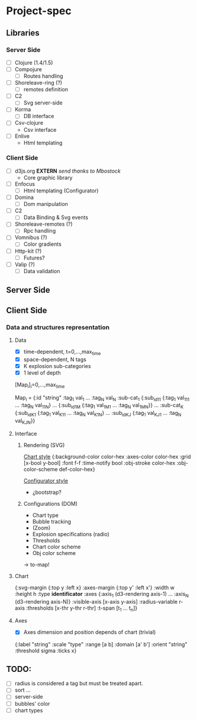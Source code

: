 * Project-spec

** Libraries

*** Server Side
    - [ ] Clojure (1.4/1.5) 
    - [ ] Compojure
      - [ ] Routes handling
    - [ ] Shoreleave-ring (?)
      - [ ] remotes definition
    - [ ] C2
      - [ ] Svg server-side
    - [ ] Korma
      - [ ] DB interface
    - [ ] Csv-clojure
      - Csv interface
    - [ ] Enlive
      - Html templating

*** Client Side
    - [ ] d3js.org *EXTERN* /send thanks to Mbostock/
      - Core graphic library
    - [ ] Enfocus
      - [ ] Html templating (Configurator)
    - [ ] Domina
      - [ ] Dom manipulation
    - [ ] C2
      - [ ] Data Binding & Svg events
    - [ ] Shoreleave-remotes (?)
      - [ ] Rpc handling
    - [ ] Vomnibus (?)
      - [ ] Color gradients
    - [ ] Http-kit (?)
      - [ ] Futures?
    - [ ] Valip (?)
      - [ ] Data validation

** Server Side

** Client Side

*** Data and structures representation

**** Data

    + [X] time-dependent, t=0,...,max_time
    + [X] space-dependent, N tags
    + [X] K explosion sub-categories
    + [X] 1 level of depth  

    [Map_i]_i=0,...,max_time

    Map_i = {:id "string"
             :tag_1 val_1
             ...
	     :tag_N val_N
	     :sub-cat_1 {:sub_id_11 {:tag_1 val_111
	                            ...
	                            :tag_N val_11N}
                         ...
                        {:sub_id_1M {:tag_1 val_1M1
	                               ...
	                              :tag_N val_1MN}}
             ...
             :sub-cat_K {:sub_id_K1 {:tag_1 val_K11
	                             ...
	                             :tag_N val_K1N}
                         ...
                         :sub_id_KJ {:tag_1 val_KJ1
	                             ...
	                             :tag_N val_KJN}} 
	     

**** Interface
     
***** Rendering (SVG)

      _Chart style_
      {:background-color color-hex
       :axes-color color-hex
       :grid [x-bool y-bool] 
       :font f-f
       :time-notify bool
       :obj-stroke color-hex
       :obj-color-scheme def-color-hex}

      _Configurator style_
      - ¿bootstrap?

***** Configurations (DOM)

      - Chart type
      - Bubble tracking
      - (Zoom)
      - Explosion specifications (radio)
      - Thresholds
      - Chart color scheme
      - Obj color scheme

	-> to-map!
	

**** Chart

    {:svg-margin {:top y
                  :left x}
     :axes-margin {:top y'
                   :left x'}
     :width w
     :height h
     :type *identificator*
     :axes {:axis_1 (d3-rendering axis-1)
            ...
            :axis_N (d3-rendering axis-N)}
     :visible-axis [x-axis y-axis]
     :radius-variable r-axis
     :thresholds [x-thr y-thr r-thr]
     :t-span [t_1 ... t_n]} 


**** Axes

    - [X] Axes dimension and position depends of chart (trivial)

    {:label "string"
     :scale "type"
     :range [a b]
     :domain [a' b']
     :orient "string"
     :threshold sigma
     :ticks x}
    

** TODO: 
   - [ ] radius is considered a tag but must be treated apart.
   - [ ] sort ...
   - [ ] server-side  
   - [ ] bubbles' color
   - [ ] chart types
